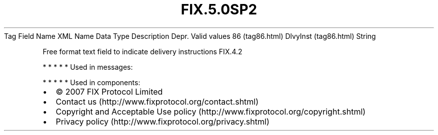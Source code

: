 .TH FIX.5.0SP2 "" "" "Tag #86"
Tag
Field Name
XML Name
Data Type
Description
Depr.
Valid values
86 (tag86.html)
DlvyInst (tag86.html)
String
.PP
Free format text field to indicate delivery instructions
FIX.4.2
.PP
   *   *   *   *   *
Used in messages:
.PP
   *   *   *   *   *
Used in components:

.PD 0
.P
.PD

.PP
.PP
.IP \[bu] 2
© 2007 FIX Protocol Limited
.IP \[bu] 2
Contact us (http://www.fixprotocol.org/contact.shtml)
.IP \[bu] 2
Copyright and Acceptable Use policy (http://www.fixprotocol.org/copyright.shtml)
.IP \[bu] 2
Privacy policy (http://www.fixprotocol.org/privacy.shtml)
